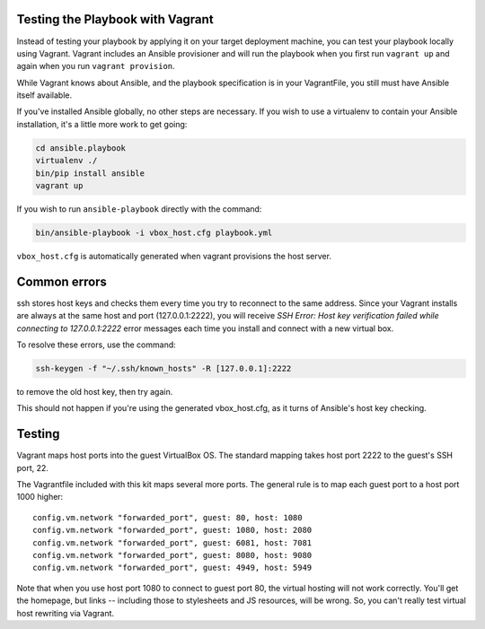 Testing the Playbook with Vagrant
---------------------------------

Instead of testing your playbook by applying it on your target deployment machine, you can test your playbook locally using Vagrant. Vagrant includes an Ansible provisioner and will run the playbook when you first run ``vagrant up`` and again when you run ``vagrant provision``.

While Vagrant knows about Ansible, and the playbook specification is in your VagrantFile, you still must have Ansible itself available.

If you've installed Ansible globally, no other steps are necessary. If you wish to use a virtualenv to contain your Ansible installation, it's a little more work to get going:

.. code-block:: bash

    cd ansible.playbook
    virtualenv ./
    bin/pip install ansible
    vagrant up

If you wish to run ``ansible-playbook`` directly with the command:

.. code-block:: bash

    bin/ansible-playbook -i vbox_host.cfg playbook.yml

``vbox_host.cfg`` is automatically generated when vagrant provisions the host server.

Common errors
-------------

ssh stores host keys and checks them every time you try to reconnect to the same address.
Since your Vagrant installs are always at the same host and port (127.0.0.1:2222), you will receive `SSH Error: Host key verification failed while connecting to 127.0.0.1:2222` error messages each time you install and connect with a new virtual box.

To resolve these errors, use the command:

.. code-block:: bash

    ssh-keygen -f "~/.ssh/known_hosts" -R [127.0.0.1]:2222

to remove the old host key, then try again.

This should not happen if you're using the generated vbox_host.cfg, as it turns of Ansible's host key checking.

Testing
-------

Vagrant maps host ports into the guest VirtualBox OS. The standard mapping takes host port 2222 to the guest's SSH port, 22.

The Vagrantfile included with this kit maps several more ports. The general rule is to map each guest port to a host port 1000 higher::

  config.vm.network "forwarded_port", guest: 80, host: 1080
  config.vm.network "forwarded_port", guest: 1080, host: 2080
  config.vm.network "forwarded_port", guest: 6081, host: 7081
  config.vm.network "forwarded_port", guest: 8080, host: 9080
  config.vm.network "forwarded_port", guest: 4949, host: 5949

Note that when you use host port 1080 to connect to guest port 80, the virtual hosting will not work correctly. You'll get the homepage, but links -- including those to stylesheets and JS resources, will be wrong. So, you can't really test virtual host rewriting via Vagrant.

